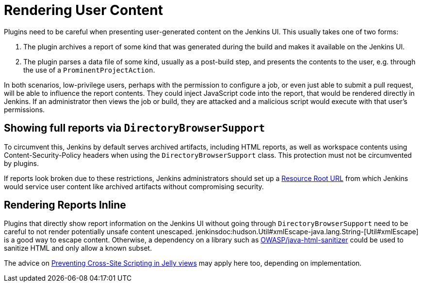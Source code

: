 = Rendering User Content

Plugins need to be careful when presenting user-generated content on the Jenkins UI.
This usually takes one of two forms:

1. The plugin archives a report of some kind that was generated during the build and makes it available on the Jenkins UI.
2. The plugin parses a data file of some kind, usually as a post-build step, and presents the contents to the user, e.g. through the use of a `ProminentProjectAction`.

In both scenarios, low-privilege users, perhaps with the permission to configure a job, or even just able to submit a pull request, will be able to influence the report contents.
They could inject JavaScript code into the report, that would be rendered directly in Jenkins.
If an administrator then views the job or build, they are attacked and a malicious script would execute with that user's permissions.

## Showing full reports via `DirectoryBrowserSupport`

To circumvent this, Jenkins by default serves archived artifacts, including HTML reports, as well as workspace contents using Content-Security-Policy headers when using the `DirectoryBrowserSupport` class.
This protection must not be circumvented by plugins.

If reports look broken due to these restrictions, Jenkins administrators should set up a link:/doc/upgrade-guide/2.204/#resource-domain-support[Resource Root URL] from which Jenkins would service user content like archived artifacts without compromising security.

## Rendering Reports Inline

Plugins that directly show report information on the Jenkins UI without going through `DirectoryBrowserSupport` need to be careful to not render potentially unsafe content unescaped.
jenkinsdoc:hudson.Util#xmlEscape-java.lang.String-[Util#xmlEscape] is a good way to escape content.
Otherwise, a dependency on a library such as https://github.com/OWASP/java-html-sanitizer[OWASP/java-html-sanitizer] could be used to sanitize HTML and only allow a known subset.

The advice on xref:security:xss-prevention.adoc[Preventing Cross-Site Scripting in Jelly views] may apply here too, depending on implementation.
